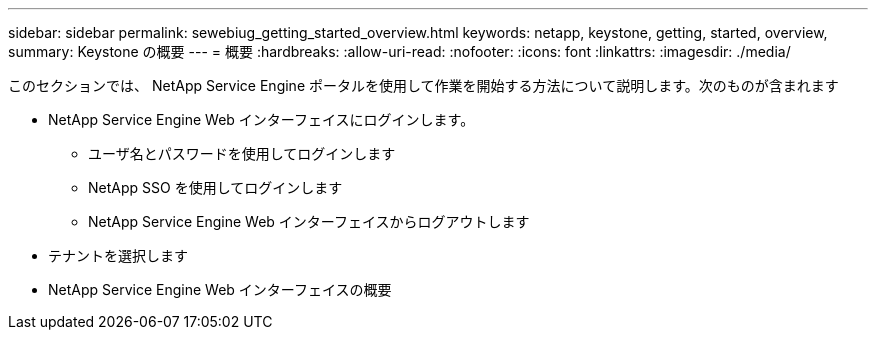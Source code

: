 ---
sidebar: sidebar 
permalink: sewebiug_getting_started_overview.html 
keywords: netapp, keystone, getting, started, overview, 
summary: Keystone の概要 
---
= 概要
:hardbreaks:
:allow-uri-read: 
:nofooter: 
:icons: font
:linkattrs: 
:imagesdir: ./media/


[role="lead"]
このセクションでは、 NetApp Service Engine ポータルを使用して作業を開始する方法について説明します。次のものが含まれます

* NetApp Service Engine Web インターフェイスにログインします。
+
** ユーザ名とパスワードを使用してログインします
** NetApp SSO を使用してログインします
** NetApp Service Engine Web インターフェイスからログアウトします


* テナントを選択します
* NetApp Service Engine Web インターフェイスの概要

